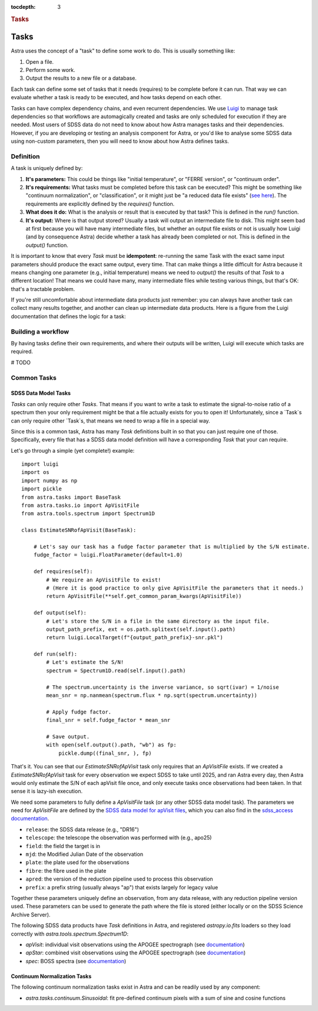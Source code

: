 
.. title:: Tasks

.. role:: header_no_toc
  :class: class_header_no_toc

.. title:: Tasks

:tocdepth: 3

.. rubric:: :header_no_toc:`Tasks`

Tasks
=====

Astra uses the concept of a "task" to define some work to do. This is usually something like:

1. Open a file.
2. Perform some work.
3. Output the results to a new file or a database.

Each task can define some set of tasks that it needs (requires) to be complete before it can run. That way we can evaluate whether a task is ready to be executed, and how tasks depend on each other.

Tasks can have complex dependency chains, and even recurrent dependencies. We use `Luigi <https://luigi.readthedocs.io/en/stable/>`_ to manage task dependencies so that workflows are automagically created and tasks are only scheduled for execution if they are needed. Most users of SDSS data do not need to know about how Astra manages tasks and their dependencies. However, if you are developing or testing an analysis component for Astra, or you'd like to analyse some SDSS data using non-custom parameters, then you will need to know about how Astra defines tasks.

Definition
----------

A task is uniquely defined by:

1. **It's parameters:** This could be things like "initial temperature", or "FERRE version", or "continuum order".

2. **It's requirements:** What tasks must be completed before this task can be executed? This might be something like "continuum normalization", or "classification", or it might just be "a reduced data file exists" (`see here <https://luigi.readthedocs.io/en/stable/tasks.html#requiring-another-task>`_). The requirements are explicitly defined by the `requires()` function.

3. **What does it do:** What is the analysis or result that is executed by that task? This is defined in the `run()` function.

4. **It's output:** Where is that output stored? Usually a task will output an intermediate file to disk. This might seem bad at first because you will have many intermediate files, but whether an output file exists or not is usually how Luigi (and by consequence Astra) decide whether a task has already been completed or not.  This is defined in the `output()` function.

It is important to know that every `Task` must be **idempotent**: re-running the same Task with the exact same input parameters should produce the exact same output, every time. That can make things a little difficult for Astra because it means changing one parameter (e.g., initial temperature) means we need to `output()` the results of that `Task` to a different location! That means we could have many, many intermediate files while testing various things, but that's OK: that's a tractable problem.

If you're still uncomfortable about intermediate data products just remember: you can always have another task can collect many results together, and another can clean up intermediate data products. Here is a figure from the Luigi documentation that defines the logic for a task:

.. image:: https://luigi.readthedocs.io/en/stable/_images/task_breakdown.png
    :alt: my-picture1


Building a workflow
-------------------

By having tasks define their own requirements, and where their outputs will be written, Luigi will execute which tasks are required.

# TODO

Common Tasks
------------

SDSS Data Model Tasks
~~~~~~~~~~~~~~~~~~~~~

`Tasks` can only require other `Tasks`. That means if you want to write a task to estimate the signal-to-noise ratio of a spectrum then your only requirement might be that a file actually exists for you to open it! Unfortunately, since a `Task`s can only require other `Task`s, that means we need to wrap a file in a special way.

Since this is a common task, Astra has many `Task` definitions built in so that you can just require one of those.
Specifically, every file that has a SDSS data model definition will have a corresponding `Task` that your  can require.

Let's go through a simple (yet complete!) example::

    import luigi
    import os
    import numpy as np
    import pickle
    from astra.tasks import BaseTask
    from astra.tasks.io import ApVisitFile
    from astra.tools.spectrum import Spectrum1D

    class EstimateSNRofApVisit(BaseTask):

        # Let's say our task has a fudge factor parameter that is multiplied by the S/N estimate.
        fudge_factor = luigi.FloatParameter(default=1.0)

        def requires(self):
            # We require an ApVisitFile to exist!
            # (Here it is good practice to only give ApVisitFile the parameters that it needs.)
            return ApVisitFile(**self.get_common_param_kwargs(ApVisitFile))

        def output(self):
            # Let's store the S/N in a file in the same directory as the input file.
            output_path_prefix, ext = os.path.splitext(self.input().path)
            return luigi.LocalTarget(f"{output_path_prefix}-snr.pkl")

        def run(self):
            # Let's estimate the S/N!
            spectrum = Spectrum1D.read(self.input().path)

            # The spectrum.uncertainty is the inverse variance, so sqrt(ivar) = 1/noise
            mean_snr = np.nanmean(spectrum.flux * np.sqrt(spectrum.uncertainty))

            # Apply fudge factor.
            final_snr = self.fudge_factor * mean_snr

            # Save output.
            with open(self.output().path, "wb") as fp:
                pickle.dump((final_snr, ), fp)


That's it. You can see that our `EstimateSNRofApVisit` task only requires that an `ApVisitFile` exists. If we created a `EstimateSNRofApVisit` task for every observation we expect SDSS to take until 2025, and ran Astra every day, then Astra would only estimate the S/N of each apVisit file once, and only execute tasks once observations had been taken. In that sense it is lazy-ish execution.

We need some parameters to fully define a `ApVisitFile` task (or any other SDSS data model task). The parameters we need for `ApVisitFile` are defined by the `SDSS data model for apVisit files <https://data.sdss.org/datamodel/files/APOGEE_REDUX/APRED_VERS/visit/TELESCOPE/FIELD/PLATE_ID/MJD5/apVisit.html>`_, which you can also find in the `sdss_access documentation <https://sdss-access.readthedocs.io/en/latest/paths.html#paths>`_.

- ``release``: the SDSS data release (e.g., "DR16")
- ``telescope``: the telescope the observation was performed with (e.g., apo25)
- ``field``: the field the target is in
- ``mjd``: the Modified Julian Date of the observation
- ``plate``: the plate used for the observations
- ``fibre``: the fibre used in the plate
- ``apred``: the version of the reduction pipeline used to process this observation
- ``prefix``: a prefix string (usually always "ap") that exists largely for legacy value

Together these parameters uniquely define an observation, from any data release, with any reduction pipeline version used. These parameters can be used to generate the path where the file is stored (either locally or on the SDSS Science Archive Server).

The following SDSS data products have `Task` definitions in Astra, and registered `astropy.io.fits` loaders so they load correctly with `astra.tools.spectrum.Spectrum1D`:

- `apVisit`: individual visit observations using the APOGEE spectrograph (see `documentation <https://data.sdss.org/datamodel/files/APOGEE_REDUX/APRED_VERS/visit/TELESCOPE/FIELD/PLATE_ID/MJD5/apVisit.html>`_)
- `apStar`: combined visit observations using the APOGEE spectrograph (see `documentation <https://data.sdss.org/datamodel/files/APOGEE_REDUX/APRED_VERS/stars/TELESCOPE/FIELD/apStar.html>`_)
- `spec`: BOSS spectra (see `documentation <https://data.sdss.org/datamodel/files/BOSS_SPECTRO_REDUX/RUN2D/spectra/PLATE4/spec.html>`_)



Continuum Normalization Tasks
~~~~~~~~~~~~~~~~~~~~~~~~~~~~~

The following continuum normalization tasks exist in Astra and can be readily used by any component:

- `astra.tasks.continuum.Sinusoidal`: fit pre-defined continuum pixels with a sum of sine and cosine functions
